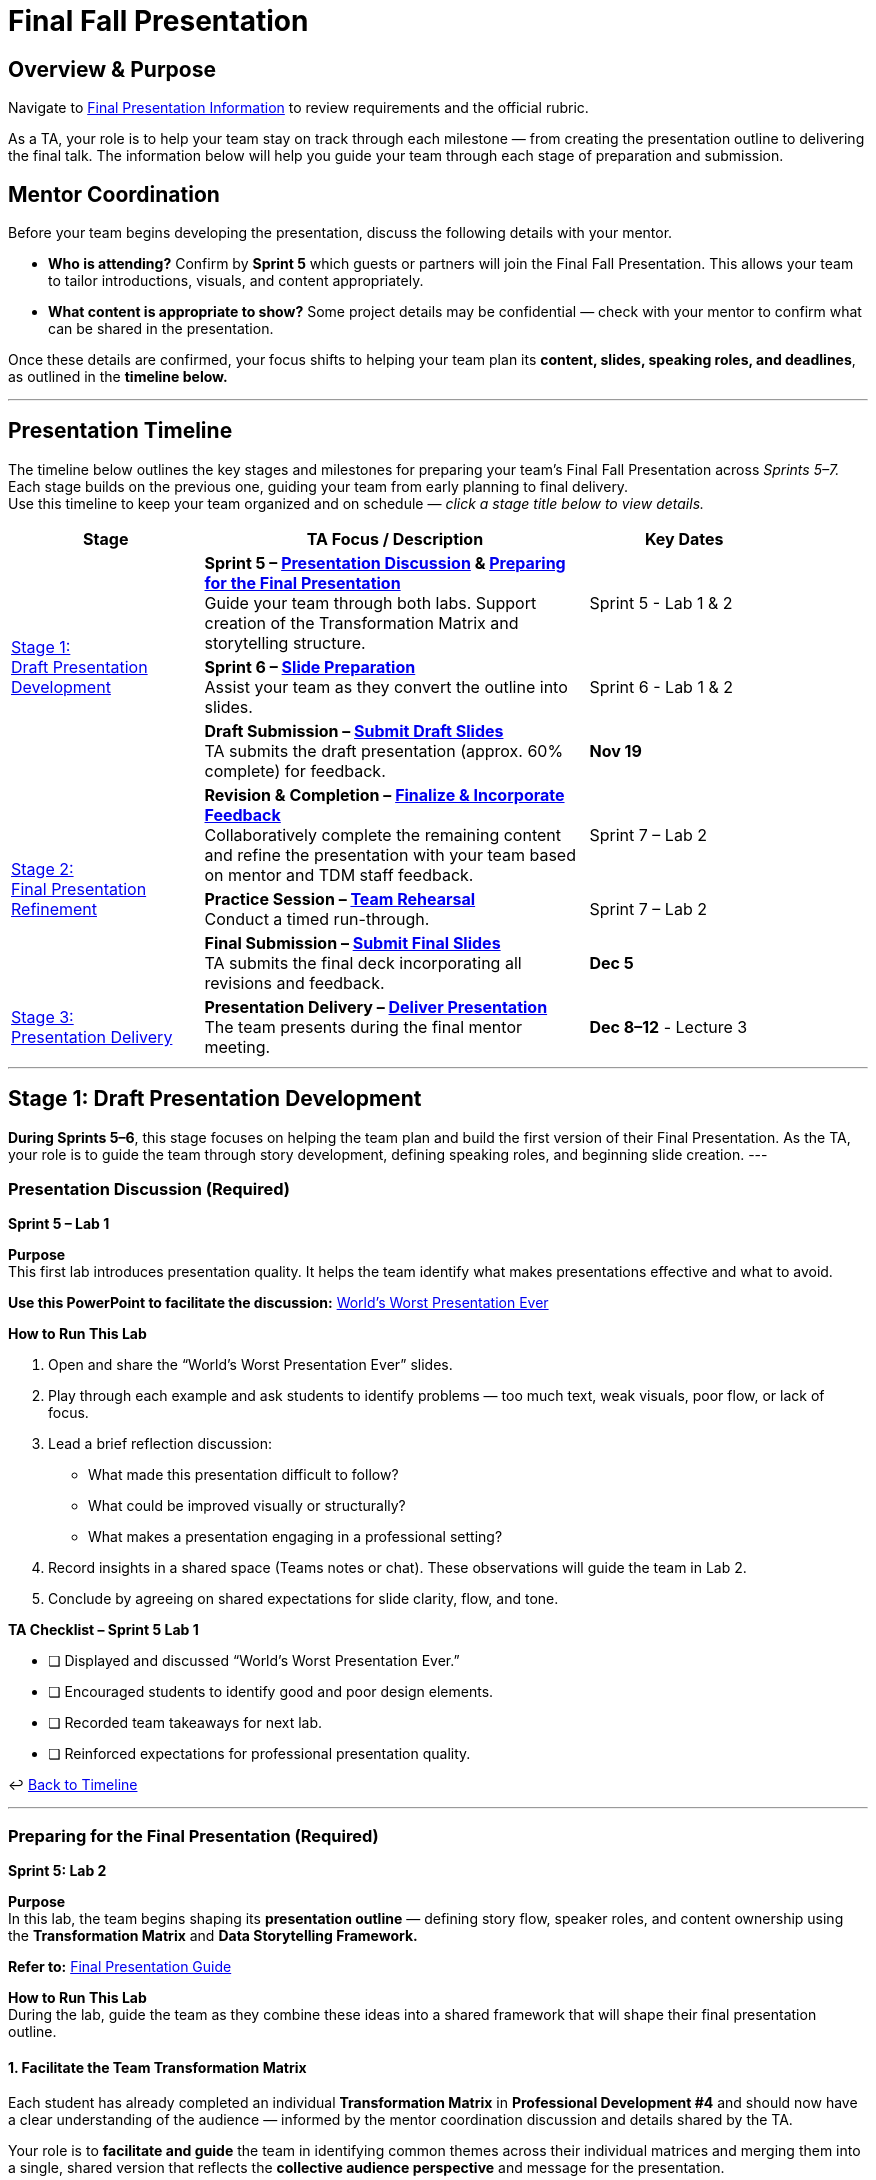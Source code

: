= Final Fall Presentation

// attributes
:student-version-link: xref:students:fall2025/final_presentation.adoc[Final Presentation Information, window=_blank]
:worst-presentation-ppt: xref:attachment$WorstPresentationEverStandAlone.ppt[World’s Worst Presentation Ever, window=_blank]
:rubric-url: link:https://the-examples-book.com/crp/students/fall2025/final_presentation#rubric[Rubric, window=_blank]


== Overview & Purpose

Navigate to {student-version-link} to review requirements and the official rubric.  

As a TA, your role is to help your team stay on track through each milestone — from creating the presentation outline to delivering the final talk.  
The information below will help you guide your team through each stage of preparation and submission.

== Mentor Coordination

Before your team begins developing the presentation, discuss the following details with your mentor.  

* **Who is attending?**  
  Confirm by *Sprint 5* which guests or partners will join the Final Fall Presentation.  
  This allows your team to tailor introductions, visuals, and content appropriately.

* **What content is appropriate to show?**  
  Some project details may be confidential — check with your mentor to confirm what can be shared in the presentation.

Once these details are confirmed, your focus shifts to helping your team plan its **content, slides, speaking roles, and deadlines**,  
as outlined in the **timeline below.**

---

[#presentation-timeline]
== Presentation Timeline

The timeline below outlines the key stages and milestones for preparing your team’s Final Fall Presentation across _Sprints 5–7._ +
Each stage builds on the previous one, guiding your team from early planning to final delivery. +
Use this timeline to keep your team organized and on schedule — _click a stage title below to view details._

[cols="2,4,2", options="header", grid=all, width=90%]
|===
|Stage |TA Focus / Description |Key Dates

.3+|xref:#stage1[Stage 1: +
Draft Presentation Development]
a|
**Sprint 5 – xref:#discussion[Presentation Discussion] & xref:#preparation[Preparing for the Final Presentation]** +  
Guide your team through both labs. Support creation of the Transformation Matrix and storytelling structure. |Sprint 5 - Lab 1 & 2

a|
**Sprint 6 – xref:#slides[Slide Preparation]** +  
Assist your team as they convert the outline into slides. |Sprint 6 - Lab 1 & 2

a|
**Draft Submission – xref:#draft[Submit Draft Slides]** +  
TA submits the draft presentation (approx. 60% complete) for feedback. |**Nov 19**

.3+|xref:#stage2[Stage 2: +
Final Presentation Refinement]
a|
**Revision & Completion – xref:#revision[Finalize & Incorporate Feedback]** +
Collaboratively complete the remaining content and refine the presentation with your team based on mentor and TDM staff feedback. |Sprint 7 – Lab 2

a|
**Practice Session – xref:#practice[Team Rehearsal]** +  
Conduct a timed run-through. |Sprint 7 – Lab 2

a|
**Final Submission – xref:#final[Submit Final Slides]** +  
TA submits the final deck incorporating all revisions and feedback. |**Dec 5**

.1+|xref:#stage3[Stage 3: +
Presentation Delivery]
a|
**Presentation Delivery – xref:#delivery[Deliver Presentation]** +  
The team presents during the final mentor meeting. |**Dec 8–12** - Lecture 3
|===

---

[#stage1]
== Stage 1: Draft Presentation Development 

*During Sprints 5–6*, this stage focuses on helping the team plan and build the first version of their Final Presentation.
As the TA, your role is to guide the team through story development, defining speaking roles, and beginning slide creation.
---

[#discussion]
=== Presentation Discussion (Required)  
*Sprint 5 – Lab 1* 

**Purpose**  +
This first lab introduces presentation quality. It helps the team identify what makes presentations effective and what to avoid.

*Use this PowerPoint to facilitate the discussion:*  
xref:students:fall2025/final_presentation/worlds_worst_presentation_ever.pptx[World’s Worst Presentation Ever]

**How to Run This Lab**

1. Open and share the “World’s Worst Presentation Ever” slides.  
2. Play through each example and ask students to identify problems — too much text, weak visuals, poor flow, or lack of focus.  
3. Lead a brief reflection discussion:  
   * What made this presentation difficult to follow?  
   * What could be improved visually or structurally?  
   * What makes a presentation engaging in a professional setting?  
4. Record insights in a shared space (Teams notes or chat). These observations will guide the team in Lab 2.  
5. Conclude by agreeing on shared expectations for slide clarity, flow, and tone.

**TA Checklist – Sprint 5 Lab 1**

* [ ] Displayed and discussed “World’s Worst Presentation Ever.”  
* [ ] Encouraged students to identify good and poor design elements.  
* [ ] Recorded team takeaways for next lab.  
* [ ] Reinforced expectations for professional presentation quality.  

↩ xref:#presentation-timeline[Back to Timeline]

---

[#preparation]
=== Preparing for the Final Presentation (Required)
*Sprint 5: Lab 2*

**Purpose**  +
In this lab, the team begins shaping its **presentation outline** — defining story flow, speaker roles, and content ownership using the *Transformation Matrix* and *Data Storytelling Framework.*

*Refer to:*  
xref:students:fall2025/final_presentation/final_presentation_guide.adoc[Final Presentation Guide]

**How to Run This Lab** +
During the lab, guide the team as they combine these ideas into a shared framework that will shape their final presentation outline.

==== 1. Facilitate the Team Transformation Matrix

Each student has already completed an individual **Transformation Matrix** in *Professional Development #4* and should now have a clear understanding of the audience — informed by the mentor coordination discussion and details shared by the TA.  

Your role is to **facilitate and guide** the team in identifying common themes across their individual matrices and merging them into a single, shared version that reflects the **collective audience perspective** and message for the presentation.  

This combined matrix defines what the audience *knows, believes, feels,* and *does* **before and after** the presentation — and serves as the **foundation for the presentation outline.**  

Watch this short overview as a refresher if needed:  
link:https://www.youtube.com/watch?v=yoD8RMq2OkU&t=189s[Transformation Matrix Video]
 

*Display or share this template during lab:*

[frame=all, cols="4,4,4,4"]
|===
What they… | Before | → | After
| *Know* | | | 
| *Believe* | | | 
| *Feel* | | | 
| *Do* | | | 
|===

**Facilitation Tips** 

* Step 1 – Revisit the audience-insight discussion and list what the audience currently *knows, believes, feels,* and *does*.  
* Step 2 – Complete the “After” column in reverse order — what you want them to *do, feel, believe,* and *know* following the presentation.  
* Step 3 – Use the center **Transformation** column to determine what the team can *say, do,* or *show* to guide the audience from “Before” to “After”.  
* Encourage the use of sticky notes, comments, or PowerPoint notes — each box can hold multiple ideas. These transformation ideas form the foundation of the slide content.  
* Encourage collaborative brainstorming. Let the team visualize the “Before → After” transformation (e.g., sticky notes, bullet points in PowerPoint). Remind them that the **Transformation** column is not just theory — it directly informs the *content and sequence* of the slides.

↩ xref:#presentation-timeline[Back to Timeline]

---

==== 2. Apply the Data Storytelling Framework +
Each student explored storytelling individually in *Professional Development #4.*  
Now, help the team connect those reflections into one cohesive story — transforming project data into an engaging narrative.  
Watch this short overview: link:https://www.youtube.com/watch?v=r5_34YnCmMY[Data Storytelling Video].  

Discuss how the team can merge their story with the Transformation Matrix by answering: 

1. *Setup:* What is the background or problem?  
2. *Conflict:* What challenge or insight drove the work?  
3. *Resolution:* What results or progress were achieved, and what’s next?  

==== 3. Set Up the Shared PowerPoint

* Have the team create a **shared PowerPoint Online deck** in Microsoft Teams.  
* Apply either the **Corporate Partner** or **Purdue-branded** template (see student guide).  
* Name the file: `ProjectName_Fall2025_FinalPresentation.pptx`.  
* This serves as the *single source of truth* for slide development and speaker coordination.  

==== 4. Define Speaker Roles and Slide Ownership (see student guide for example).

* Assign who will build and present each section.  
* Document roles directly in the deck (hidden “Roles” slide or comments).  
* Encourage one **backup speaker** per major section.  
* Ensure all students contribute — through content, visuals, or delivery.  

**Additional Tip**  
When assigning speaking roles, match sections to comfort and interest levels.  
Aim for balanced participation and ensure all team members have editing access to the deck.

==== 5. Finalize the Outline
By the end of this lab, the team should have:  

* A completed **Transformation Matrix**  
* A clear **Setup → Conflict → Resolution** storyline  
* A **shared, branded PowerPoint deck**  
* Defined **speaker roles** and **slide ownership**

**TA Checklist – Sprint 5 Lab 2** 

* [ ] Facilitated the team Transformation Matrix discussion.  
* [ ] Helped integrate storytelling into the outline.  
* [ ] Verified shared PowerPoint deck and branding.  
* [ ] Documented speaker roles and assignments.  
* [ ] Confirmed outline completion before Sprint 6.  

↩ xref:#presentation-timeline[Back to Timeline]

---

[#slides]
=== Slide Preparation (Required)
*Sprint 6: Labs 1 & 2*

**Purpose**  
During Sprint 6, the team transforms its outline into a professional, visually engaging draft deck.  
Your goal is to ensure cohesive design, consistent formatting, and clear story flow as the team builds toward the draft submission.

**How to Run This Lab** 

1. Review that the Transformation Matrix and outline are reflected in slide titles and flow.  
2. Encourage concise text and use of visuals (images, figures, graphs, screenshots).  
3. Review fonts, colors, and layout for consistency.  
4. Encourage students to use slide notes for speaker cues.  
5. Allocate time to test section transitions and timing.  

**Tips and Common Feedback** 

* Meet minimum content requirements but focus on clarity and visuals.  
* Leave time for a short Q&A — presentations need not fill all 50 minutes.  
* Keep slides consistent – fonts, colors, and styles.  
* Use minimal text; communicate accomplishments visually.  
* Review past presentations for ideas:  
  link:https://datamine.purdue.edu/partnerships/corporate/?order=ASC&orderby=title&paged=1&custom_post_type=tribe_events,post&category=2025[The Data Mine Website].  

**TA Checklist – Sprint 6** 

* [ ] Supported slide creation and ensured visual consistency.  
* [ ] Reviewed flow, transitions, and story alignment.  
* [ ] Ensured draft deck ≈60% complete and coherent.  
* [ ] Submitted draft slides by **November 19**.  

↩ xref:#presentation-timeline[Back to Timeline]

[#draft]
== Draft Submission – Submit Draft Slides  
*Due Date: November 19*

At the end of Sprint 6, the TA submits the **draft presentation deck** for mentor and TDM staff feedback.  
The draft should be approximately **60% complete**, showing a clear structure, defined sections, and early visuals. 
Refer to {rubric-url} on how your presentation will be evaluated


**Draft Requirements**

* Presentation should be at least **60% complete**, with section flow and story outline visible.  
* Include **placeholder slides** where visuals, data, or demos will be added later.  
* Share the **PowerPoint Online deck** (one per team) with The Data Mine staff and mentor.  
* Ensure **main ideas and transitions** are already established.  
* Outline visuals or notes in slides where final content is pending.

**TA Checklist – Draft Submission**

* [ ] Verified deck is ≈60% complete and logically structured.  
* [ ] Confirmed placeholders and notes for visuals or data are included.  
* [ ] Ensured correct naming and branding format.  
* [ ] Submitted draft by **November 19** for mentor/staff feedback.  
* [ ] Reminded team to prepare for revisions after feedback.



---
[#stage2]
== Stage 2 – Final Presentation Refinement (Sprint 7)


During Sprint 7, the focus shifts from *building* to *completing and refining* the presentation.  
At this stage, your team should already have a structured draft (around 60% complete) from the previous sprint.  
Your role as TA is to help the team finalize remaining content, apply feedback from mentors and staff, and polish the deck for professional delivery.

Your primary goals are to:

* Support the team in completing all missing visuals, data, or sections.  
* Ensure mentor and staff feedback from the draft review is implemented.  
* Review slide flow, accuracy, and design consistency.  
* Prepare the team for confident, clear delivery.


[NOTE]
====
There is **no Sprint 7 – Lab 1** due to the Thanksgiving break.  +
Since *Lab 2* time will be limited, discuss with your team outside of class approach —  
whether to focus on **completing remaining slides (40%)**, **applying mentor or staff feedback**, or **scheduling a practice session after Lab 2**.  

Encourage them to stay coordinated and use this time wisely so there’s enough opportunity for both **revision and rehearsal** before the final presentation.
====

---
[#revision]
=== Revision & Completion
*Sprint 7 – Lab 2*

**Purpose** + 
This lab focuses on *collaborative completion and improvement.*  
The TA and team work together to finish remaining content, apply mentor and staff feedback, and refine slides for a polished, professional presentation.

**How to Run This Lab**

1. Open the **draft presentation** (≈60% complete) and review all mentor and staff feedback together.  
2. Identify what content still needs to be developed or finalized — data visuals, results, speaker notes, or transition slides.  
3. Assign responsibilities for completing missing sections directly in the shared PowerPoint deck.  
4. Review all figures, metrics, and visuals for accuracy, clarity, and consistency.  
5. Ensure transitions and story flow connect naturally from setup → conflict → resolution.  
6. Confirm that speaking roles, timing, and slide ownership remain clear and balanced.  
7. Save updates frequently and note any mentor-specific questions for follow-up.

**Facilitation Tips**

* Keep the focus on *completion and refinement*, not major redesign.  
* Encourage short, structured feedback rounds (e.g., “two things to improve, one thing that works”).  
* Reinforce Purdue/Corporate Partner branding standards for a cohesive look.  
* Ensure the deck reflects clear story flow and consistent tone.  
* Remind the team that this version becomes the **final submission** for mentor review.  

**TA Checklist – Sprint 7 Lab 2**

* [ ] Reviewed mentor and staff feedback with the team.  
* [ ] Assigned and verified completion of all remaining slides and visuals.  
* [ ] Confirmed accuracy of figures, data, and transitions.  
* [ ] Rechecked speaker roles and slide timing.  
* [ ] Ensured the presentation is fully ready for final submission.  




---
[#practice]
=== Practice Session  
Sprint 7 – Lab 2  

**Purpose**  +
Once the presentation has been refined, the team should conduct a *timed rehearsal* to ensure smooth delivery, flow, and confident speaking transitions.

**How to Run This Lab**

1. Have the full team join and share the final deck in presentation mode.  
2. Run a complete, timed run-through (30–40 minutes + Q&A).  
3. Note transitions, slide pacing, and areas that still feel rushed or uneven.  
4. Provide feedback on tone, clarity, and professionalism.   
5. Adjust slide content or order only if it clarifies flow — avoid major edits this late.

**Facilitation Tips**

* Keep rehearsal feedback constructive and specific.  
* Remind the team to speak naturally, not read slides verbatim.  
* Check that all speakers know how to advance slides and handle transitions.  
* Confirm that visuals and animations display correctly in presentation mode.  
* Record timing to ensure the talk fits within the allotted 50-minute meeting slot.

**TA Checklist – Practice Session**

* [ ] Conducted full-length team rehearsal.  
* [ ] Confirmed smooth slide transitions and timing.  
* [ ] Reviewed Q&A readiness for each section.  
* [ ] Verified final flow and speaker confidence.  
* [ ] Confirmed no further content edits are needed before submission.

---
[#final]
=== Final Submission  
*Due Date: December 5*

The TA submits the **final presentation deck** that incorporates all revisions, feedback, and completed content.  
Verify that the file is saved correctly and labeled using the standard format:

`ProjectName_Fall2025_FinalPresentation.pptx`


↩ xref:#presentation-timeline[Back to Timeline]


[#stage3]
== Stage 3 – Presentation Delivery (Week of Dec 8–12)

This stage marks the completion of the fall project cycle — the **Final Fall Presentation**.  
The team delivers their presentation during the team meeting (Lecture 3).

**TA Role**

* Ensure the presentation file is finalized and accessible before the meeting.  
* Confirm all students are present and prepared to deliver their assigned sections.   
* Provide support for technical setup (screen sharing, timing, etc.).  
* After the presentation, thank the mentors and team.

**Key Details**

* Duration: 30–40 minutes + 10–15 minutes Q&A  
* Date: **Week of December 8–12**  
* Location: Mentor meeting (Lecture 3)  
* Deliverable: `ProjectName_Fall2025_FinalPresentation.pptx`

**TA Checklist – Stage 3**

* [ ] Confirmed all students were prepared and present.  
* [ ] Verified final slides were accessible and correctly named.  
* [ ] Supported a smooth, professional presentation delivery.  
* [ ] Ensured mentors received a copy of the final presentation if needed.


////
== Expectations

Navigate to xref:students:fall2025/final_presentation.adoc[Final Presentation information] to review requirements and rubric. Students will also have access to these guidelines.

See below on how to prepare your team.

== How to Prepare Your Team

How do I prepare my team for the Final Fall Presentation?

There are a couple questions you need to answer before you can properly prepare your team for the presentation.

1. Find out from your mentor, who is coming to the Final Fall Presentation? It is important to have a list of of these people *by Sprint #5*, as the students will need this information to prepare accordingly. 

2. Is it appropriate to show all of the work we have completed or is some of it confidential? Please discuss this with your mentor

3. What are my expectations for student participation? Do all students need to speak? All students must have some role in the Fall Presentation.

After you answer these questions, you can start preparing your team. You will need to determine:

* Content
* Slide Preparation
    ** Tips and Common Feedback
* Speaking Roles
* Timeline

== Content

To create an outline for your presentation, we will be using the transformation matrix and data storytelling. Students will have completed these assignments on their own in Professional development #4, before you do this activity as a team in lab. 

*Transformation matrix:* 
The transformation matrix will help your team understand what your objectives for this presentation are and then create an outline for your presentation based on that. 

Students will fill out the contents of the matrix in Professional Development #4. It is a good idea for TA's to look at what they wrote before the in lab activity. 

The team will fill the transformation out together in the second lab of Sprint #5. Please watch this video for more information link:https://www.youtube.com/watch?v=yoD8RMq2OkU&t=189s[Transformation Matrix]

Please use this table when completing this exercise in lab.

1. You will begin by filling out what your audience knows, believes (what they think), feels (an emotion) and does about the contents of your presentation. 

2. Then, you will fill out the "After" column, but in the reverse order. What you want your audience to do, feel, believe and know after your presentation?

3. Lastly, you want to fill in the center column - the Transformation Column. This column will be what you can *say, do* or *show* in your presentation to get the audience members to where you want them to be. In lab, you can use sticky notes or bullet points to fill out the center column. Each box can have multiple ideas that help transform the audience to where you want them after.

The ideas in the transformation column will make up the contents of your presentation. You can use them as an outline for your slides. 



[frame=all, cols = "4,4,4,4"]
|===
What they... | Before |-> | After

|*Know*
|  
|
|

|*Believe*
|
|
|

|*Feel*
|
|
|

|*Do*
|
|
|
|===

*Data Storytelling:* 

In addition to the outline provided by the transformation matrix, we want to create presentations that tell a story. This will make your presentations more engaging for your audience. 

In Professional Development #4, students filled out what their projects set up, conflict and resolution is. TA's please watch this short video for more information link:https://www.youtube.com/watch?v=r5_34YnCmMY[Data Storytelling]. Again, it is a good idea to look at what students wrote for this before the in lab activity.  

After creating the transformation matrix, as a team talk through how you will tell a story with your data. Try to integrate these concepts into your outline provided by the transformation matrix. Answer the following questions together in lab. 

1. What is the setup of your projects story? What is the before state of the data? 

2. What is the conflict within your projects story? How is your data changing? Why?

3. What is the resolution within your project? What is the after state the change has lead to?

== Slide Preparation
After your team determines the relevant content for the presentation, you will need to put it in a shareable format. Many teams use sharepoint presentations. 

==== Tips and Common Feedback
* Make sure you meet the minimum requirements for content 
* Leave time for a Q&A, you do not have to fill the full 50 minutes with presentation.
* Make the presentation unique.
* Have *minimal words on the slides*. Use powerful visuals instead and verbally share accomplishments.
* As one of the last steps, make sure the presentation is uniform (same fonts and sizes, colors, styles).

View past presentations (from Spring Symposium) on link:https://datamine.purdue.edu/partnerships/corporate/?order=ASC&orderby=title&paged=1&custom_post_type=tribe_events,post&category=2025[The Data Mine Website] to get ideas.

=== Speaking Roles
Now that you have a presentation, you should communicate it to your audience. 
One of the best ways to do this is to identify the number of sections and then assign speakers based on comfortability. 
It is recommended to have a back-up speaker for each section. 

The most important part of assigning speaking roles for the Final Fall Presentation is making sure everyone has access to it.  


=== Timeline
Each team may require a slightly different timeline. Below is a generalized timeline of when to start and checkpoints along the way. 

11/05-11/19: Start your presentation. In lab, complete the transformation matrix and use it to outline for your slides. Integrate concepts from data storytelling. 

*11/19 Final Fall Presentation Draft Materials DUE*

11/19-12/05 Make edits to your poster based on feedback and practice in lab. Assign speaking roles. 

*12/05 Final Fall Presentation Final Materials DUE*

11/19-12/05 Practice your presentation as a team in lab.

12/08-12/12 Final Fall Presentation in your Team Meeting.
////

